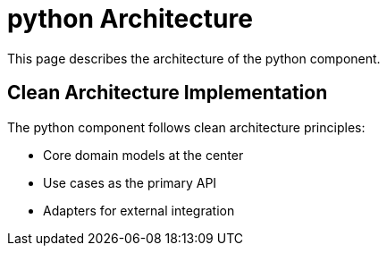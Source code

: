 = python Architecture
:description: Architecture of the python component

This page describes the architecture of the python component.

== Clean Architecture Implementation

The python component follows clean architecture principles:

* Core domain models at the center
* Use cases as the primary API
* Adapters for external integration
